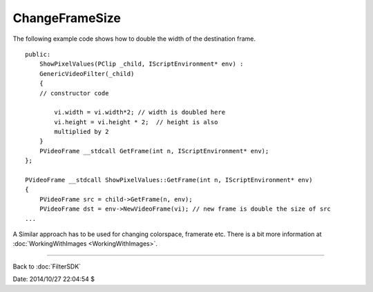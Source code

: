 
ChangeFrameSize
===============

The following example code shows how to double the width of the destination
frame.
::

    public:
        ShowPixelValues(PClip _child, IScriptEnvironment* env) :
        GenericVideoFilter(_child)
        {
        // constructor code

            vi.width = vi.width*2; // width is doubled here
            vi.height = vi.height * 2;  // height is also
            multiplied by 2
        }
        PVideoFrame __stdcall GetFrame(int n, IScriptEnvironment* env);
    };

    PVideoFrame __stdcall ShowPixelValues::GetFrame(int n, IScriptEnvironment* env)
    {
        PVideoFrame src = child->GetFrame(n, env);
        PVideoFrame dst = env->NewVideoFrame(vi); // new frame is double the size of src
    ...


A Similar approach has to be used for changing colorspace, framerate etc.
There is a bit more information at :doc:`WorkingWithImages <WorkingWithImages>`.

----

Back to :doc:`FilterSDK`

Date: 2014/10/27 22:04:54 $
